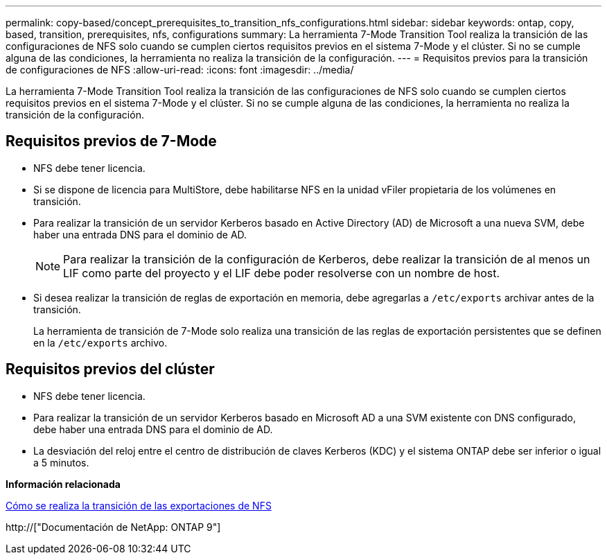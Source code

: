 ---
permalink: copy-based/concept_prerequisites_to_transition_nfs_configurations.html 
sidebar: sidebar 
keywords: ontap, copy, based, transition, prerequisites, nfs, configurations 
summary: La herramienta 7-Mode Transition Tool realiza la transición de las configuraciones de NFS solo cuando se cumplen ciertos requisitos previos en el sistema 7-Mode y el clúster. Si no se cumple alguna de las condiciones, la herramienta no realiza la transición de la configuración. 
---
= Requisitos previos para la transición de configuraciones de NFS
:allow-uri-read: 
:icons: font
:imagesdir: ../media/


[role="lead"]
La herramienta 7-Mode Transition Tool realiza la transición de las configuraciones de NFS solo cuando se cumplen ciertos requisitos previos en el sistema 7-Mode y el clúster. Si no se cumple alguna de las condiciones, la herramienta no realiza la transición de la configuración.



== Requisitos previos de 7-Mode

* NFS debe tener licencia.
* Si se dispone de licencia para MultiStore, debe habilitarse NFS en la unidad vFiler propietaria de los volúmenes en transición.
* Para realizar la transición de un servidor Kerberos basado en Active Directory (AD) de Microsoft a una nueva SVM, debe haber una entrada DNS para el dominio de AD.
+

NOTE: Para realizar la transición de la configuración de Kerberos, debe realizar la transición de al menos un LIF como parte del proyecto y el LIF debe poder resolverse con un nombre de host.

* Si desea realizar la transición de reglas de exportación en memoria, debe agregarlas a `/etc/exports` archivar antes de la transición.
+
La herramienta de transición de 7-Mode solo realiza una transición de las reglas de exportación persistentes que se definen en la `/etc/exports` archivo.





== Requisitos previos del clúster

* NFS debe tener licencia.
* Para realizar la transición de un servidor Kerberos basado en Microsoft AD a una SVM existente con DNS configurado, debe haber una entrada DNS para el dominio de AD.
* La desviación del reloj entre el centro de distribución de claves Kerberos (KDC) y el sistema ONTAP debe ser inferior o igual a 5 minutos.


*Información relacionada*

xref:concept_how_nfs_exports_are_transitioned.adoc[Cómo se realiza la transición de las exportaciones de NFS]

http://["Documentación de NetApp: ONTAP 9"]

